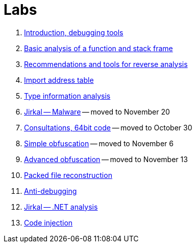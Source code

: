 ﻿
= Labs

. xref:lab01.adoc[Introduction, debugging tools]
. xref:lab02.adoc[Basic analysis of a function and stack frame]
. xref:lab03.adoc[Recommendations and tools for reverse analysis]
. xref:lab04.adoc[Import address table]
. xref:lab05.adoc[Type information analysis]
. xref:lab06.adoc[Jirkal -- Malware] -- moved to November 20
. xref:lab07.adoc[Consultations, 64bit code] -- moved to October 30
. xref:lab08.adoc[Simple obfuscation] -- moved to November 6
. xref:lab09.adoc[Advanced obfuscation] -- moved to November 13
. xref:lab10.adoc[Packed file reconstruction]
. xref:lab11.adoc[Anti-debugging]
. xref:lab12.adoc[Jirkal -- .NET analysis]
. xref:lab13.adoc[Code injection]
